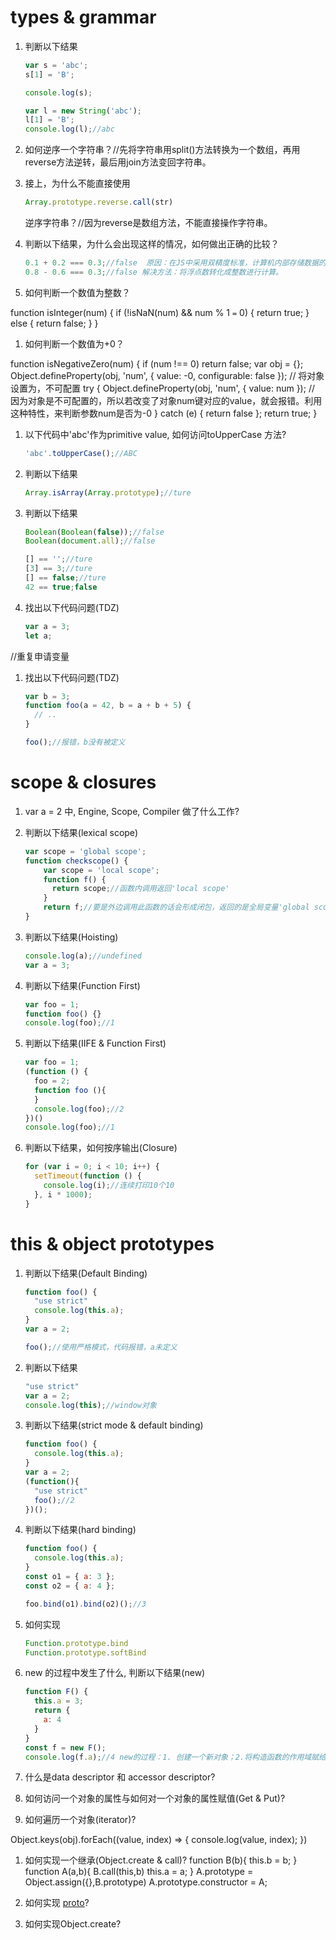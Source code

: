 * types & grammar
  1. 判断以下结果
     #+BEGIN_SRC javascript
     var s = 'abc';
     s[1] = 'B';
     
     console.log(s);

     var l = new String('abc');
     l[1] = 'B';
     console.log(l);//abc
     #+END_SRC

  2. 如何逆序一个字符串？//先将字符串用split()方法转换为一个数组，再用reverse方法逆转，最后用join方法变回字符串。

  3. 接上，为什么不能直接使用
     #+BEGIN_SRC javascript
     Array.prototype.reverse.call(str)
     #+END_SRC
     逆序字符串？//因为reverse是数组方法，不能直接操作字符串。

  4. 判断以下结果，为什么会出现这样的情况，如何做出正确的比较？
     #+BEGIN_SRC javascript
     0.1 + 0.2 === 0.3;//false  原因：在JS中采用双精度标准，计算机内部存储数据的编码的时候，0.1在计算机内部根本就不是精确的0.1，而是一个有舍入误差的0.1。
     0.8 - 0.6 === 0.3;//false 解决方法：将浮点数转化成整数进行计算。
     #+END_SRC

  5. 如何判断一个数值为整数？
  function isInteger(num) {
      if (!isNaN(num) && num % 1 === 0) {
        return true;
      } else {
        return false;
      }
    }
  6. 如何判断一个数值为+0？
function isNegativeZero(num) {  
    if (num !== 0) return false;
    var obj = {};
    Object.defineProperty(obj, 'num', { value: -0, configurable: false }); // 将对象设置为，不可配置
    try {
        Object.defineProperty(obj, 'num', { value: num }); // 因为对象是不可配置的，所以若改变了对象num键对应的value，就会报错。利用这种特性，来判断参数num是否为-0
    } catch (e) {  
        return false  
    };  
    return true;  
}  
  7. 以下代码中'abc'作为primitive value, 如何访问toUpperCase 方法?
     #+BEGIN_SRC javascript
     'abc'.toUpperCase();//ABC
     #+END_SRC

  8. 判断以下结果
     #+BEGIN_SRC javascript
     Array.isArray(Array.prototype);//ture
     #+END_SRC

  9. 判断以下结果
     #+BEGIN_SRC javascript
     Boolean(Boolean(false));//false
     Boolean(document.all);//false

     [] == '';//ture
     [3] == 3;//ture
     [] == false;//ture
     42 == true;false
     #+END_SRC

  10. 找出以下代码问题(TDZ)
      #+BEGIN_SRC javascript
      var a = 3;
      let a;
      #+END_SRC//重复申请变量

  11. 找出以下代码问题(TDZ)
      #+BEGIN_SRC javascript
      var b = 3;
      function foo(a = 42, b = a + b + 5) {
        // ..
      }
      
      foo();//报错，b没有被定义
      #+END_SRC

* scope & closures

  1. var a = 2 中, Engine, Scope, Compiler 做了什么工作?

  2. 判断以下结果(lexical scope)
     #+BEGIN_SRC javascript
     var scope = 'global scope';
     function checkscope() {
         var scope = 'local scope';
         function f() {
           return scope;//函数内调用返回'local scope'
         }
         return f;//要是外边调用此函数的话会形成闭包，返回的是全局变量'global scope'
     }
     #+END_SRC

  3. 判断以下结果(Hoisting)
     #+BEGIN_SRC javascript
     console.log(a);//undefined
     var a = 3;
     #+END_SRC

  4. 判断以下结果(Function First)
     #+BEGIN_SRC javascript
     var foo = 1;
     function foo() {}
     console.log(foo);//1
     #+END_SRC

  5. 判断以下结果(IIFE & Function First)
     #+BEGIN_SRC javascript
     var foo = 1;
     (function () {
       foo = 2;
       function foo (){
       }
       console.log(foo);//2
     })()
     console.log(foo);//1
     #+END_SRC

  6. 判断以下结果，如何按序输出(Closure)
     #+BEGIN_SRC javascript
     for (var i = 0; i < 10; i++) {
       setTimeout(function () {
         console.log(i);//连续打印10个10
       }, i * 1000);
     }
     #+END_SRC

* this & object prototypes
  1. 判断以下结果(Default Binding)
     #+BEGIN_SRC javascript
     function foo() {
       "use strict"
       console.log(this.a);
     }
     var a = 2;
     
     foo();//使用严格模式，代码报错，a未定义
     #+END_SRC

  2. 判断以下结果
     #+BEGIN_SRC javascript
     "use strict"
     var a = 2;
     console.log(this);//window对象
     #+END_SRC

  3. 判断以下结果(strict mode & default binding)
     #+BEGIN_SRC javascript
     function foo() {
       console.log(this.a);
     }
     var a = 2;
     (function(){
       "use strict"
       foo();//2
     })();
     #+END_SRC

  4. 判断以下结果(hard binding)
     #+BEGIN_SRC javascript
     function foo() {
       console.log(this.a);
     }
     const o1 = { a: 3 };
     const o2 = { a: 4 };

     foo.bind(o1).bind(o2)();//3
     #+END_SRC

  5. 如何实现
     #+BEGIN_SRC javascript
     Function.prototype.bind
     Function.prototype.softBind
     #+END_SRC

  6. new 的过程中发生了什么, 判断以下结果(new)
     #+BEGIN_SRC javascript
     function F() {
       this.a = 3;
       return {
         a: 4
       }
     }
     const f = new F();
     console.log(f.a);//4 new的过程：1. 创建一个新对象；2.将构造函数的作用域赋给新对象（因此 this 就指向了这个新对象；3.执行构造函数中的代码（为这个新对象添加属性；4.返回新对象
     #+END_SRC

  7. 什么是data descriptor 和 accessor descriptor?

  8. 如何访问一个对象的属性与如何对一个对象的属性赋值(Get & Put)?

  9. 如何遍历一个对象(iterator)?
  Object.keys(obj).forEach((value, index) => {
    console.log(value, index);
})

  10. 如何实现一个继承(Object.create & call)?
    function B(b){
         this.b = b;
     }
     function A(a,b){
         B.call(this,b)
         this.a = a;
     }
     A.prototype = Object.assign({},B.prototype)
     A.prototype.constructor = A;

  11. 如何实现 __proto__?

  12. 如何实现Object.create?
